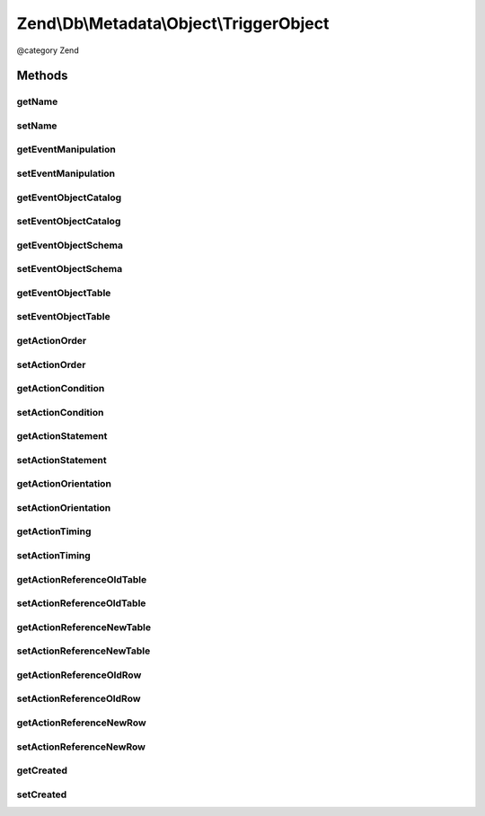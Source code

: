 .. /Db/Metadata/Object/TriggerObject.php generated using docpx on 01/15/13 05:29pm


Zend\\Db\\Metadata\\Object\\TriggerObject
*****************************************


@category   Zend



Methods
=======

getName
-------

.. function:: getName()


    Get Name.

    :rtype: string 



setName
-------

.. function:: setName($name)


    Set Name.

    :param string $name: 

    :rtype: TriggerObject 



getEventManipulation
--------------------

.. function:: getEventManipulation()


    Get Event Manipulation.

    :rtype: string 



setEventManipulation
--------------------

.. function:: setEventManipulation($eventManipulation)


    Set Event Manipulation.

    :param string $eventManipulation: 

    :rtype: TriggerObject 



getEventObjectCatalog
---------------------

.. function:: getEventObjectCatalog()


    Get Event Object Catalog.

    :rtype: string 



setEventObjectCatalog
---------------------

.. function:: setEventObjectCatalog($eventObjectCatalog)


    Set Event Object Catalog.

    :param string $eventObjectCatalog: 

    :rtype: TriggerObject 



getEventObjectSchema
--------------------

.. function:: getEventObjectSchema()


    Get Event Object Schema.

    :rtype: string 



setEventObjectSchema
--------------------

.. function:: setEventObjectSchema($eventObjectSchema)


    Set Event Object Schema.

    :param string $eventObjectSchema: 

    :rtype: TriggerObject 



getEventObjectTable
-------------------

.. function:: getEventObjectTable()


    Get Event Object Table.

    :rtype: string 



setEventObjectTable
-------------------

.. function:: setEventObjectTable($eventObjectTable)


    Set Event Object Table.

    :param string $eventObjectTable: 

    :rtype: TriggerObject 



getActionOrder
--------------

.. function:: getActionOrder()


    Get Action Order.

    :rtype: string 



setActionOrder
--------------

.. function:: setActionOrder($actionOrder)


    Set Action Order.

    :param string $actionOrder: 

    :rtype: TriggerObject 



getActionCondition
------------------

.. function:: getActionCondition()


    Get Action Condition.

    :rtype: string 



setActionCondition
------------------

.. function:: setActionCondition($actionCondition)


    Set Action Condition.

    :param string $actionCondition: 

    :rtype: TriggerObject 



getActionStatement
------------------

.. function:: getActionStatement()


    Get Action Statement.

    :rtype: string 



setActionStatement
------------------

.. function:: setActionStatement($actionStatement)


    Set Action Statement.

    :param string $actionStatement: 

    :rtype: TriggerObject 



getActionOrientation
--------------------

.. function:: getActionOrientation()


    Get Action Orientation.

    :rtype: string 



setActionOrientation
--------------------

.. function:: setActionOrientation($actionOrientation)


    Set Action Orientation.

    :param string $actionOrientation: 

    :rtype: TriggerObject 



getActionTiming
---------------

.. function:: getActionTiming()


    Get Action Timing.

    :rtype: string 



setActionTiming
---------------

.. function:: setActionTiming($actionTiming)


    Set Action Timing.

    :param string $actionTiming: 

    :rtype: TriggerObject 



getActionReferenceOldTable
--------------------------

.. function:: getActionReferenceOldTable()


    Get Action Reference Old Table.

    :rtype: string 



setActionReferenceOldTable
--------------------------

.. function:: setActionReferenceOldTable($actionReferenceOldTable)


    Set Action Reference Old Table.

    :param string $actionReferenceOldTable: 

    :rtype: TriggerObject 



getActionReferenceNewTable
--------------------------

.. function:: getActionReferenceNewTable()


    Get Action Reference New Table.

    :rtype: string 



setActionReferenceNewTable
--------------------------

.. function:: setActionReferenceNewTable($actionReferenceNewTable)


    Set Action Reference New Table.

    :param string $actionReferenceNewTable: 

    :rtype: TriggerObject 



getActionReferenceOldRow
------------------------

.. function:: getActionReferenceOldRow()


    Get Action Reference Old Row.

    :rtype: string 



setActionReferenceOldRow
------------------------

.. function:: setActionReferenceOldRow($actionReferenceOldRow)


    Set Action Reference Old Row.

    :param string $actionReferenceOldRow: 

    :rtype: TriggerObject 



getActionReferenceNewRow
------------------------

.. function:: getActionReferenceNewRow()


    Get Action Reference New Row.

    :rtype: string 



setActionReferenceNewRow
------------------------

.. function:: setActionReferenceNewRow($actionReferenceNewRow)


    Set Action Reference New Row.

    :param string $actionReferenceNewRow: 

    :rtype: TriggerObject 



getCreated
----------

.. function:: getCreated()


    Get Created.

    :rtype: \DateTime 



setCreated
----------

.. function:: setCreated($created)


    Set Created.

    :param \DateTime $created: 

    :rtype: TriggerObject 





